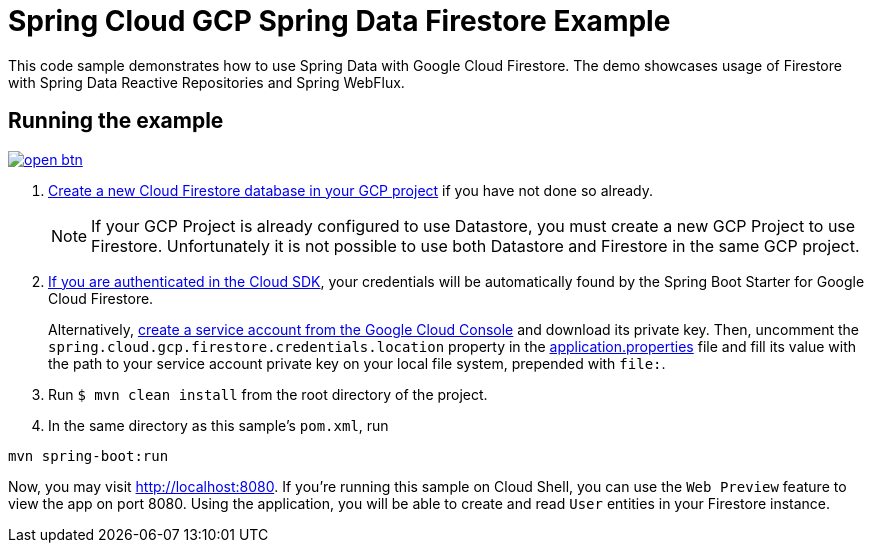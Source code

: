 = Spring Cloud GCP Spring Data Firestore Example

This code sample demonstrates how to use Spring Data with Google Cloud Firestore.
The demo showcases usage of Firestore with Spring Data Reactive Repositories and Spring WebFlux.

== Running the example

image:http://gstatic.com/cloudssh/images/open-btn.svg[link=https://ssh.cloud.google.com/cloudshell/editor?cloudshell_git_repo=https%3A%2F%2Fgithub.com%2FGoogleCloudPlatform%2Fspring-cloud-gcp&cloudshell_open_in_editor=spring-cloud-gcp-samples/spring-cloud-gcp-data-firestore-sample/README.adoc]

. https://firebase.google.com/docs/firestore/quickstart[Create a new Cloud Firestore database in your GCP project] if you have not done so already.
+
NOTE: If your GCP Project is already configured to use Datastore, you must create a new GCP Project to use Firestore.
Unfortunately it is not possible to use both Datastore and Firestore in the same GCP project.

. https://cloud.google.com/sdk/gcloud/reference/auth/application-default/login[If you are authenticated in the Cloud SDK], your credentials will be automatically found by the Spring
Boot Starter for Google Cloud Firestore.
+
Alternatively, https://console.cloud.google.com/iam-admin/serviceaccounts[create a service account from the Google Cloud Console] and download its private key.
Then, uncomment the `spring.cloud.gcp.firestore.credentials.location` property in the link:src/main/resources/application.properties[application.properties] file and fill its value with the path to your service account private key on your local file system, prepended with `file:`.

. Run `$ mvn clean install` from the root directory of the project.

. In the same directory as this sample's `pom.xml`, run
```
mvn spring-boot:run
```

Now, you may visit http://localhost:8080.
If you're running this sample on Cloud Shell, you can use the `Web Preview` feature to view the app on port 8080.
Using the application, you will be able to create and read `User` entities in your Firestore instance.
